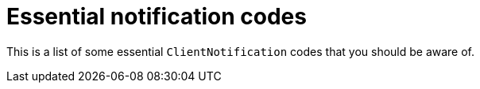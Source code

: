 :description: 
[essential-notifications]
= Essential notification codes

This is a list of some essential `ClientNotification` codes that you should be aware of.
